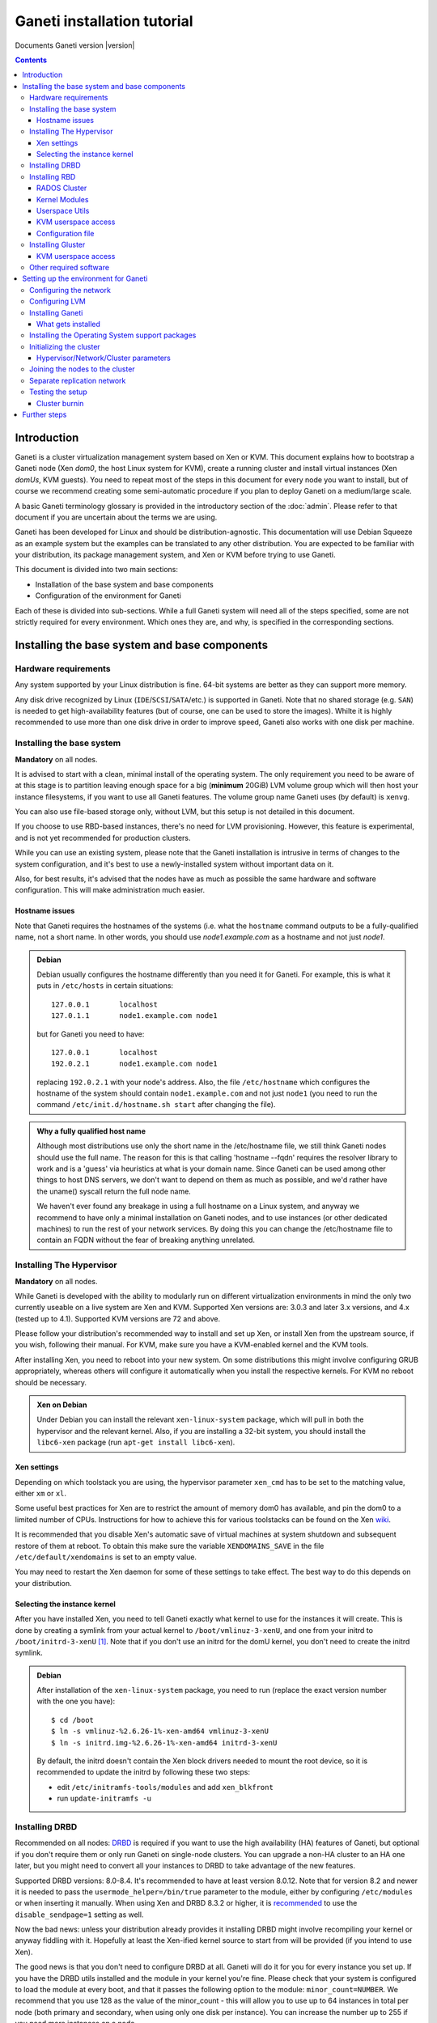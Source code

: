 Ganeti installation tutorial
============================

Documents Ganeti version |version|

.. contents::

.. highlight:: shell-example

Introduction
------------

Ganeti is a cluster virtualization management system based on Xen or
KVM. This document explains how to bootstrap a Ganeti node (Xen *dom0*,
the host Linux system for KVM), create a running cluster and install
virtual instances (Xen *domUs*, KVM guests).  You need to repeat most of
the steps in this document for every node you want to install, but of
course we recommend creating some semi-automatic procedure if you plan
to deploy Ganeti on a medium/large scale.

A basic Ganeti terminology glossary is provided in the introductory
section of the :doc:`admin`. Please refer to that document if you are
uncertain about the terms we are using.

Ganeti has been developed for Linux and should be distribution-agnostic.
This documentation will use Debian Squeeze as an example system but the
examples can be translated to any other distribution. You are expected
to be familiar with your distribution, its package management system,
and Xen or KVM before trying to use Ganeti.

This document is divided into two main sections:

- Installation of the base system and base components

- Configuration of the environment for Ganeti

Each of these is divided into sub-sections. While a full Ganeti system
will need all of the steps specified, some are not strictly required for
every environment. Which ones they are, and why, is specified in the
corresponding sections.

Installing the base system and base components
----------------------------------------------

Hardware requirements
+++++++++++++++++++++

Any system supported by your Linux distribution is fine. 64-bit systems
are better as they can support more memory.

Any disk drive recognized by Linux (``IDE``/``SCSI``/``SATA``/etc.) is
supported in Ganeti. Note that no shared storage (e.g. ``SAN``) is
needed to get high-availability features (but of course, one can be used
to store the images). Whilte it is highly recommended to use more than
one disk drive in order to improve speed, Ganeti also works with one
disk per machine.

Installing the base system
++++++++++++++++++++++++++

**Mandatory** on all nodes.

It is advised to start with a clean, minimal install of the operating
system. The only requirement you need to be aware of at this stage is to
partition leaving enough space for a big (**minimum** 20GiB) LVM volume
group which will then host your instance filesystems, if you want to use
all Ganeti features. The volume group name Ganeti uses (by default) is
``xenvg``.

You can also use file-based storage only, without LVM, but this setup is
not detailed in this document.

If you choose to use RBD-based instances, there's no need for LVM
provisioning. However, this feature is experimental, and is not yet
recommended for production clusters.

While you can use an existing system, please note that the Ganeti
installation is intrusive in terms of changes to the system
configuration, and it's best to use a newly-installed system without
important data on it.

Also, for best results, it's advised that the nodes have as much as
possible the same hardware and software configuration. This will make
administration much easier.

Hostname issues
~~~~~~~~~~~~~~~

Note that Ganeti requires the hostnames of the systems (i.e. what the
``hostname`` command outputs to be a fully-qualified name, not a short
name. In other words, you should use *node1.example.com* as a hostname
and not just *node1*.

.. admonition:: Debian

   Debian usually configures the hostname differently than you need it
   for Ganeti. For example, this is what it puts in ``/etc/hosts`` in
   certain situations::

     127.0.0.1       localhost
     127.0.1.1       node1.example.com node1

   but for Ganeti you need to have::

     127.0.0.1       localhost
     192.0.2.1       node1.example.com node1

   replacing ``192.0.2.1`` with your node's address. Also, the file
   ``/etc/hostname`` which configures the hostname of the system
   should contain ``node1.example.com`` and not just ``node1`` (you
   need to run the command ``/etc/init.d/hostname.sh start`` after
   changing the file).

.. admonition:: Why a fully qualified host name

   Although most distributions use only the short name in the
   /etc/hostname file, we still think Ganeti nodes should use the full
   name. The reason for this is that calling 'hostname --fqdn' requires
   the resolver library to work and is a 'guess' via heuristics at what
   is your domain name. Since Ganeti can be used among other things to
   host DNS servers, we don't want to depend on them as much as
   possible, and we'd rather have the uname() syscall return the full
   node name.

   We haven't ever found any breakage in using a full hostname on a
   Linux system, and anyway we recommend to have only a minimal
   installation on Ganeti nodes, and to use instances (or other
   dedicated machines) to run the rest of your network services. By
   doing this you can change the /etc/hostname file to contain an FQDN
   without the fear of breaking anything unrelated.


Installing The Hypervisor
+++++++++++++++++++++++++

**Mandatory** on all nodes.

While Ganeti is developed with the ability to modularly run on different
virtualization environments in mind the only two currently useable on a
live system are Xen and KVM. Supported Xen versions are: 3.0.3 and later
3.x versions, and 4.x (tested up to 4.1).  Supported KVM versions are 72
and above.

Please follow your distribution's recommended way to install and set up
Xen, or install Xen from the upstream source, if you wish, following
their manual. For KVM, make sure you have a KVM-enabled kernel and the
KVM tools.

After installing Xen, you need to reboot into your new system. On some
distributions this might involve configuring GRUB appropriately, whereas
others will configure it automatically when you install the respective
kernels. For KVM no reboot should be necessary.

.. admonition:: Xen on Debian

   Under Debian you can install the relevant ``xen-linux-system``
   package, which will pull in both the hypervisor and the relevant
   kernel. Also, if you are installing a 32-bit system, you should
   install the ``libc6-xen`` package (run ``apt-get install
   libc6-xen``).

Xen settings
~~~~~~~~~~~~

Depending on which toolstack you are using, the hypervisor parameter
``xen_cmd`` has to be set to the matching value, either ``xm`` or
``xl``.

Some useful best practices for Xen are to restrict the amount of memory
dom0 has available, and pin the dom0 to a limited number of CPUs.
Instructions for how to achieve this for various toolstacks can be found
on the Xen wiki_.

.. _wiki: http://wiki.xenproject.org/wiki/Xen_Project_Best_Practices

It is recommended that you disable Xen's automatic save of virtual
machines at system shutdown and subsequent restore of them at reboot.
To obtain this make sure the variable ``XENDOMAINS_SAVE`` in the file
``/etc/default/xendomains`` is set to an empty value.

You may need to restart the Xen daemon for some of these settings to
take effect. The best way to do this depends on your distribution.

Selecting the instance kernel
~~~~~~~~~~~~~~~~~~~~~~~~~~~~~

After you have installed Xen, you need to tell Ganeti exactly what
kernel to use for the instances it will create. This is done by creating
a symlink from your actual kernel to ``/boot/vmlinuz-3-xenU``, and one
from your initrd to ``/boot/initrd-3-xenU`` [#defkernel]_. Note that
if you don't use an initrd for the domU kernel, you don't need to create
the initrd symlink.

.. admonition:: Debian

   After installation of the ``xen-linux-system`` package, you need to
   run (replace the exact version number with the one you have)::

     $ cd /boot
     $ ln -s vmlinuz-%2.6.26-1%-xen-amd64 vmlinuz-3-xenU
     $ ln -s initrd.img-%2.6.26-1%-xen-amd64 initrd-3-xenU

   By default, the initrd doesn't contain the Xen block drivers needed
   to mount the root device, so it is recommended to update the initrd
   by following these two steps:

   - edit ``/etc/initramfs-tools/modules`` and add ``xen_blkfront``
   - run ``update-initramfs -u``

Installing DRBD
+++++++++++++++

Recommended on all nodes: DRBD_ is required if you want to use the high
availability (HA) features of Ganeti, but optional if you don't require
them or only run Ganeti on single-node clusters. You can upgrade a
non-HA cluster to an HA one later, but you might need to convert all
your instances to DRBD to take advantage of the new features.

.. _DRBD: http://www.drbd.org/

Supported DRBD versions: 8.0-8.4. It's recommended to have at least
version 8.0.12. Note that for version 8.2 and newer it is needed to pass
the ``usermode_helper=/bin/true`` parameter to the module, either by
configuring ``/etc/modules`` or when inserting it manually. When using
Xen and DRBD 8.3.2 or higher, it is recommended_ to use the
``disable_sendpage=1`` setting as well.

.. _recommended: https://drbd.linbit.com/users-guide/s-xen-drbd-mod-params.html

Now the bad news: unless your distribution already provides it
installing DRBD might involve recompiling your kernel or anyway fiddling
with it. Hopefully at least the Xen-ified kernel source to start from
will be provided (if you intend to use Xen).

The good news is that you don't need to configure DRBD at all. Ganeti
will do it for you for every instance you set up.  If you have the DRBD
utils installed and the module in your kernel you're fine. Please check
that your system is configured to load the module at every boot, and
that it passes the following option to the module:
``minor_count=NUMBER``. We recommend that you use 128 as the value of
the minor_count - this will allow you to use up to 64 instances in total
per node (both primary and secondary, when using only one disk per
instance). You can increase the number up to 255 if you need more
instances on a node.


.. admonition:: Debian

   On Debian, you can just install (build) the DRBD module with the
   following commands, making sure you are running the target (Xen or
   KVM) kernel::

     $ apt-get install drbd8-source drbd8-utils
     $ m-a update
     $ m-a a-i drbd8

   Or on newer versions, if the kernel already has modules:

     $ apt-get install drbd8-utils

   Then to configure it for Ganeti::

     $ echo "options drbd minor_count=128 usermode_helper=/bin/true" \
        > /etc/modprobe.d/drbd.conf
     $ echo "drbd" >> /etc/modules
     $ depmod -a
     $ modprobe drbd

   It is also recommended that you comment out the default resources (if any)
   in the ``/etc/drbd.conf`` file, so that the init script doesn't try to
   configure any drbd devices. You can do this by prefixing all
   *resource* lines in the file with the keyword *skip*, like this:

   .. code-block:: text

     skip {
       resource r0 {
         ...
       }
     }

     skip {
       resource "r1" {
         ...
       }
     }

Installing RBD
++++++++++++++

Recommended on all nodes: RBD_ is required if you want to create
instances with RBD disks residing inside a RADOS cluster (make use of
the rbd disk template). RBD-based instances can failover or migrate to
any other node in the ganeti cluster, enabling you to exploit of all
Ganeti's high availabilily (HA) features.

.. attention::
   Be careful though: rbd is still experimental! For now it is
   recommended only for testing purposes.  No sensitive data should be
   stored there.

.. _RBD: http://ceph.newdream.net/

You will need the ``rbd`` and ``libceph`` kernel modules, the RBD/Ceph
userspace utils (ceph-common Debian package) and an appropriate
Ceph/RADOS configuration file on every VM-capable node.

You will also need a working RADOS Cluster accessible by the above
nodes.

RADOS Cluster
~~~~~~~~~~~~~

You will need a working RADOS Cluster accesible by all VM-capable nodes
to use the RBD template. For more information on setting up a RADOS
Cluster, refer to the `official docs <http://ceph.newdream.net/>`_.

If you want to use a pool for storing RBD disk images other than the
default (``rbd``), you should first create the pool in the RADOS
Cluster, and then set the corresponding rbd disk parameter named
``pool``.

Kernel Modules
~~~~~~~~~~~~~~

Unless your distribution already provides it, you might need to compile
the ``rbd`` and ``libceph`` modules from source. You will need Linux
Kernel 3.2 or above for the kernel modules. Alternatively you will have
to build them as external modules (from Linux Kernel source 3.2 or
above), if you want to run a less recent kernel, or your kernel doesn't
include them.

Userspace Utils
~~~~~~~~~~~~~~~

The RBD template has been tested with ``ceph-common`` v0.38 and
above. We recommend using the latest version of ``ceph-common``.

.. admonition:: Debian

   On Debian, you can just install the RBD/Ceph userspace utils with
   the following command::

      $ apt-get install ceph-common

KVM userspace access
~~~~~~~~~~~~~~~~~~~~

If your cluster uses a sufficiently new version of KVM (you will need at
least QEMU 0.14 with RBD support compiled in), you can take advantage of
KVM's native support for ceph in order to have better performance and
avoid potential deadlocks_ in low memory scenarios.

.. _deadlocks: http://tracker.ceph.com/issues/3076

To initialize a cluster with support for this feature, use a command
like the following. Note, that you possibly need to follow the more
general installation instructions before invoking this command (see
`Initializing the cluster`_ ).

  $ gnt-cluster init \
      --enabled-disk-templates=rbd \
      --ipolicy-disk-templates=rbd \
      --enabled-hypervisors=kvm \
      -D rbd:access=userspace

(You may want to enable more templates than just ``rbd``.)

You can also change this setting on a live cluster by giving the same
switches to ``gnt-cluster modify``, or change those settings at the node
group level with ``gnt-group modify``.

Configuration file
~~~~~~~~~~~~~~~~~~

You should also provide an appropriate configuration file
(``ceph.conf``) in ``/etc/ceph``. For the rbd userspace utils, you'll
only need to specify the IP addresses of the RADOS Cluster monitors.

.. admonition:: ceph.conf

   Sample configuration file:

   .. code-block:: text

    [mon.a]
           host = example_monitor_host1
           mon addr = 1.2.3.4:6789
    [mon.b]
           host = example_monitor_host2
           mon addr = 1.2.3.5:6789
    [mon.c]
           host = example_monitor_host3
           mon addr = 1.2.3.6:6789

For more information, please see the `Ceph Docs
<http://ceph.newdream.net/docs/latest/>`_

Installing Gluster
++++++++++++++++++

For Gluster integration, Ganeti requires that ``mount.glusterfs`` is
installed on each and every node. On Debian Wheezy and newer, you can
satisfy this requirement with the ``glusterfs-client`` package; see
`this guide
<http://gluster.org/community/documentation/index.php/Gluster_3.2:_Installing_the_Gluster_Native_Client>`_
for details.

KVM userspace access
~~~~~~~~~~~~~~~~~~~~

If your cluster uses a sufficiently new version of KVM (you will need at
least QEMU 1.3 with Gluster support compiled in), you can take advantage
of KVM's native support for gluster in order to have better performance
and avoid potential deadlocks in low memory scenarios.

Please be aware that QEMU 1.3 was released in December 3, 2012, and as
such this feature is not available out of the box in any distribution
older than Ubuntu 13.04; this excludes Ubuntu 12.04 LTS and Debian
Wheezy.

Other required software
+++++++++++++++++++++++

Please install all software requirements mentioned in :doc:`install-quick`.
If you want to build Ganeti from source, don't forget to follow the steps
required for that as well.

Setting up the environment for Ganeti
-------------------------------------

Configuring the network
+++++++++++++++++++++++

**Mandatory** on all nodes.

You can run Ganeti either in "bridged mode", "routed mode" or
"openvswitch mode". In bridged mode, the default, the instances network
interfaces will be attached to a software bridge running in dom0. Xen by
default creates such a bridge at startup, but your distribution might
have a different way to do things, and you'll definitely need to
manually set it up under KVM.

Beware that the default name Ganeti uses is ``xen-br0`` (which was used
in Xen 2.0) while Xen 3.0 uses ``xenbr0`` by default. See the
`Initializing the cluster`_ section to learn how to choose a different
bridge, or not to use one at all and use "routed mode".

In order to use "routed mode" under Xen, you'll need to change the
relevant parameters in the Xen config file. Under KVM instead, no config
change is necessary, but you still need to set up your network
interfaces correctly.

By default, under KVM, the "link" parameter you specify per-nic will
represent, if non-empty, a different routing table name or number to use
for your instances. This allows isolation between different instance
groups, and different routing policies between node traffic and instance
traffic.

You will need to configure your routing table basic routes and rules
outside of ganeti. The vif scripts will only add /32 routes to your
instances, through their interface, in the table you specified (under
KVM, and in the main table under Xen).

Also for "openvswitch mode" under Xen a custom network script is needed.
Under KVM everything should work, but you'll need to configure your
switches outside of Ganeti (as for bridges).

.. admonition:: Bridging issues with certain kernels

    Some kernel versions (e.g. 2.6.32) have an issue where the bridge
    will automatically change its ``MAC`` address to the lower-numbered
    slave on port addition and removal. This means that, depending on
    the ``MAC`` address of the actual NIC on the node and the addresses
    of the instances, it could be that starting, stopping or migrating
    instances will lead to timeouts due to the address of the bridge
    (and thus node itself) changing.

    To prevent this, it's enough to set the bridge manually to a
    specific ``MAC`` address, which will disable this automatic address
    change. In Debian, this can be done as follows in the bridge
    configuration snippet::

      up ip link set addr $(cat /sys/class/net/$IFACE/address) dev $IFACE

    which will "set" the bridge address to the initial one, disallowing
    changes.

.. admonition:: Bridging under Debian

   The recommended way to configure the Xen bridge is to edit your
   ``/etc/network/interfaces`` file and substitute your normal
   Ethernet stanza with the following snippet::

     auto xen-br0
     iface xen-br0 inet static
        address %YOUR_IP_ADDRESS%
        netmask %YOUR_NETMASK%
        network %YOUR_NETWORK%
        broadcast %YOUR_BROADCAST_ADDRESS%
        gateway %YOUR_GATEWAY%
        bridge_ports eth0
        bridge_stp off
        bridge_fd 0
        # example for setting manually the bridge address to the eth0 NIC
        up ip link set addr $(cat /sys/class/net/eth0/address) dev $IFACE

The following commands need to be executed on the local console::

  $ ifdown eth0
  $ ifup xen-br0

To check if the bridge is setup, use the ``ip`` and ``brctl show``
commands::

  $ ip a show xen-br0
  9: xen-br0: <BROADCAST,MULTICAST,UP,10000> mtu 1500 qdisc noqueue
      link/ether 00:20:fc:1e:d5:5d brd ff:ff:ff:ff:ff:ff
      inet 10.1.1.200/24 brd 10.1.1.255 scope global xen-br0
      inet6 fe80::220:fcff:fe1e:d55d/64 scope link
         valid_lft forever preferred_lft forever

  $ brctl show xen-br0
  bridge name     bridge id               STP enabled     interfaces
  xen-br0         8000.0020fc1ed55d       no              eth0

In order to have a custom and more advanced networking configuration in Xen
which can vary among instances, after having successfully installed Ganeti
you have to create a symbolic link to the vif-script provided by Ganeti
inside /etc/xen/scripts (assuming you installed Ganeti under /usr/lib)::

  $ ln -s /usr/lib/ganeti/vif-ganeti /etc/xen/scripts/vif-ganeti

This has to be done on all nodes. Afterwards you can set the ``vif_script``
hypervisor parameter to point to that script by::

  $ gnt-cluster modify -H xen-pvm:vif_script=/etc/xen/scripts/vif-ganeti

Having this hypervisor parameter you are able to create your own scripts
and create instances with different networking configurations.

.. _configure-lvm-label:

Configuring LVM
+++++++++++++++

**Mandatory** on all nodes.

The volume group is required to be at least 20GiB.

If you haven't configured your LVM volume group at install time you need
to do it before trying to initialize the Ganeti cluster. This is done by
formatting the devices/partitions you want to use for it and then adding
them to the relevant volume group::

  $ pvcreate /dev/%sda3%
  $ vgcreate xenvg /dev/%sda3%

or::

  $ pvcreate /dev/%sdb1%
  $ pvcreate /dev/%sdc1%
  $ vgcreate xenvg /dev/%sdb1% /dev/%sdc1%

If you want to add a device later you can do so with the *vgextend*
command::

  $ pvcreate /dev/%sdd1%
  $ vgextend xenvg /dev/%sdd1%

Optional: it is recommended to configure LVM not to scan the DRBD
devices for physical volumes. This can be accomplished by editing
``/etc/lvm/lvm.conf`` and adding the ``/dev/drbd[0-9]+`` regular
expression to the ``filter`` variable, like this:

.. code-block:: text

  filter = ["r|/dev/cdrom|", "r|/dev/drbd[0-9]+|" ]

Note that with Ganeti a helper script is provided - ``lvmstrap`` which
will erase and configure as LVM any not in-use disk on your system. This
is dangerous and it's recommended to read its ``--help`` output if you
want to use it.

Installing Ganeti
+++++++++++++++++

**Mandatory** on all nodes.

It's now time to install the Ganeti software itself.  Download the
source from the project page at `<http://downloads.ganeti.org/releases/>`_,
and install it (replace 2.6.0 with the latest version)::

  $ tar xvzf ganeti-%2.6.0%.tar.gz
  $ cd ganeti-%2.6.0%
  $ ./configure --localstatedir=/var --sysconfdir=/etc
  $ make
  $ make install
  $ mkdir /srv/ganeti/ /srv/ganeti/os /srv/ganeti/export

You also need to copy the file ``doc/examples/ganeti.initd`` from the
source archive to ``/etc/init.d/ganeti`` and register it with your
distribution's startup scripts, for example in Debian::

  $ chmod +x /etc/init.d/ganeti
  $ update-rc.d ganeti defaults 20 80

In order to automatically restart failed instances, you need to setup a
cron job run the *ganeti-watcher* command. A sample cron file is
provided in the source at ``doc/examples/ganeti.cron`` and you can copy
that (eventually altering the path) to ``/etc/cron.d/ganeti``. Finally,
a sample logrotate snippet is provided in the source at
``doc/examples/ganeti.logrotate`` and you can copy it to
``/etc/logrotate.d/ganeti`` to have Ganeti's logs rotated automatically.

What gets installed
~~~~~~~~~~~~~~~~~~~

The above ``make install`` invocation, or installing via your
distribution mechanisms, will install on the system:

- a set of python libraries under the *ganeti* namespace (depending on
  the python version this can be located in either
  ``lib/python-$ver/site-packages`` or various other locations)
- a set of programs under ``/usr/local/sbin`` or ``/usr/sbin``
- if the htools component was enabled, a set of programs under
  ``/usr/local/bin`` or ``/usr/bin/``
- man pages for the above programs
- a set of tools under the ``lib/ganeti/tools`` directory
- an example iallocator script (see the admin guide for details) under
  ``lib/ganeti/iallocators``
- a cron job that is needed for cluster maintenance
- an init script for automatic startup of Ganeti daemons
- provided but not installed automatically by ``make install`` is a bash
  completion script that hopefully will ease working with the many
  cluster commands

Installing the Operating System support packages
++++++++++++++++++++++++++++++++++++++++++++++++

**Mandatory** on all nodes.

To be able to install instances you need to have an Operating System
installation script. An example OS that works under Debian and can
install Debian and Ubuntu instace OSes is provided on the project web
site.  Download it from the project page and follow the instructions in
the ``README`` file.  Here is the installation procedure (replace 0.14
with the latest version that is compatible with your ganeti version)::

  $ cd /usr/local/src/
  $ wget http://ganeti.googlecode.com/files/ganeti-instance-debootstrap-%0.14%.tar.gz
  $ tar xzf ganeti-instance-debootstrap-%0.14%.tar.gz
  $ cd ganeti-instance-debootstrap-%0.14%
  $ ./configure --with-os-dir=/srv/ganeti/os
  $ make
  $ make install

In order to use this OS definition, you need to have internet access
from your nodes and have the *debootstrap*, *dump* and *restore*
commands installed on all nodes. Also, if the OS is configured to
partition the instance's disk in
``/etc/default/ganeti-instance-debootstrap``, you will need *kpartx*
installed.

.. admonition:: Debian

   Use this command on all nodes to install the required packages::

     $ apt-get install debootstrap dump kpartx

   Or alternatively install the OS definition from the Debian package::

     $ apt-get install ganeti-instance-debootstrap

.. admonition:: KVM

   In order for debootstrap instances to be able to shutdown cleanly
   they must have basic ACPI support installed inside the instance. Which
   packages are needed depend on the exact flavor of Debian or Ubuntu
   which you're installing, but the example defaults file has a
   commented out configuration line that works for Debian Lenny and
   Squeeze::

     EXTRA_PKGS="acpi-support-base,console-tools,udev"

   ``kbd`` can be used instead of ``console-tools``, and more packages
   can be added, of course, if needed.

Please refer to the ``README`` file of ``ganeti-instance-debootstrap`` for
further documentation.

Alternatively, you can create your own OS definitions. See the manpage
:manpage:`ganeti-os-interface(7)`.

Initializing the cluster
++++++++++++++++++++++++

**Mandatory** once per cluster, on the first node.

The last step is to initialize the cluster. After you have repeated the
above process on all of your nodes and choose one as the master. Make sure
there is a SSH key pair on the master node (optionally generating one using
``ssh-keygen``). Finally execute::

  $ gnt-cluster init %CLUSTERNAME%

The *CLUSTERNAME* is a hostname, which must be resolvable (e.g. it must
exist in DNS or in ``/etc/hosts``) by all the nodes in the cluster. You
must choose a name different from any of the nodes names for a
multi-node cluster. In general the best choice is to have a unique name
for a cluster, even if it consists of only one machine, as you will be
able to expand it later without any problems. Please note that the
hostname used for this must resolve to an IP address reserved
**exclusively** for this purpose, and cannot be the name of the first
(master) node.

If you want to use a bridge which is not ``xen-br0``, or no bridge at
all, change it with the ``--nic-parameters`` option. For example to
bridge on br0 you can add::

  --nic-parameters link=br0

Or to not bridge at all, and use a separate routing table::

  --nic-parameters mode=routed,link=100

If you don't have a ``xen-br0`` interface you also have to specify a
different network interface which will get the cluster IP, on the master
node, by using the ``--master-netdev <device>`` option.

You can use a different name than ``xenvg`` for the volume group (but
note that the name must be identical on all nodes). In this case you
need to specify it by passing the *--vg-name <VGNAME>* option to
``gnt-cluster init``.

To set up the cluster as an Xen HVM cluster, use the
``--enabled-hypervisors=xen-hvm`` option to enable the HVM hypervisor
(you can also add ``,xen-pvm`` to enable the PVM one too). You will also
need to create the VNC cluster password file
``/etc/ganeti/vnc-cluster-password`` which contains one line with the
default VNC password for the cluster.

To setup the cluster for KVM-only usage (KVM and Xen cannot be mixed),
pass ``--enabled-hypervisors=kvm`` to the init command.

You can also invoke the command with the ``--help`` option in order to
see all the possibilities.

Hypervisor/Network/Cluster parameters
~~~~~~~~~~~~~~~~~~~~~~~~~~~~~~~~~~~~~

Please note that the default hypervisor/network/cluster parameters may
not be the correct one for your environment. Carefully check them, and
change them either at cluster init time, or later with ``gnt-cluster
modify``.

Your instance types, networking environment, hypervisor type and version
may all affect what kind of parameters should be used on your cluster.

.. admonition:: KVM

  Instances are by default configured to use a host kernel, and to be
  reached via serial console, which works nice for Linux paravirtualized
  instances. If you want fully virtualized instances you may want to
  handle their kernel inside the instance, and to use VNC.

  Some versions of KVM have a bug that will make an instance hang when
  configured to use the serial console (which is the default) unless a
  connection is made to it within about 2 seconds of the instance's
  startup. For such case it's recommended to disable the
  ``serial_console`` option.


Joining the nodes to the cluster
++++++++++++++++++++++++++++++++

**Mandatory** for all the other nodes.

After you have initialized your cluster you need to join the other nodes
to it. You can do so by executing the following command on the master
node::

  $ gnt-node add %NODENAME%

Separate replication network
++++++++++++++++++++++++++++

**Optional**

Ganeti uses DRBD to mirror the disk of the virtual instances between
nodes. To use a dedicated network interface for this (in order to
improve performance or to enhance security) you need to configure an
additional interface for each node.  Use the *-s* option with
``gnt-cluster init`` and ``gnt-node add`` to specify the IP address of
this secondary interface to use for each node. Note that if you
specified this option at cluster setup time, you must afterwards use it
for every node add operation.

Testing the setup
+++++++++++++++++

Execute the ``gnt-node list`` command to see all nodes in the cluster::

  $ gnt-node list
  Node              DTotal  DFree MTotal MNode MFree Pinst Sinst
  node1.example.com 197404 197404   2047  1896   125     0     0

The above shows a couple of things:

- The various Ganeti daemons can talk to each other
- Ganeti can examine the storage of the node (DTotal/DFree)
- Ganeti can talk to the selected hypervisor (MTotal/MNode/MFree)

Cluster burnin
~~~~~~~~~~~~~~

With Ganeti a tool called :command:`burnin` is provided that can test
most of the Ganeti functionality. The tool is installed under the
``lib/ganeti/tools`` directory (either under ``/usr`` or ``/usr/local``
based on the installation method). See more details under
:ref:`burnin-label`.

Further steps
-------------

You can now proceed either to the :doc:`admin`, or read the manpages of
the various commands (:manpage:`ganeti(7)`, :manpage:`gnt-cluster(8)`,
:manpage:`gnt-node(8)`, :manpage:`gnt-instance(8)`,
:manpage:`gnt-job(8)`).

.. rubric:: Footnotes

.. [#defkernel] The kernel and initrd paths can be changed at either
   cluster level (which changes the default for all instances) or at
   instance level.

.. vim: set textwidth=72 :
.. Local Variables:
.. mode: rst
.. fill-column: 72
.. End:
